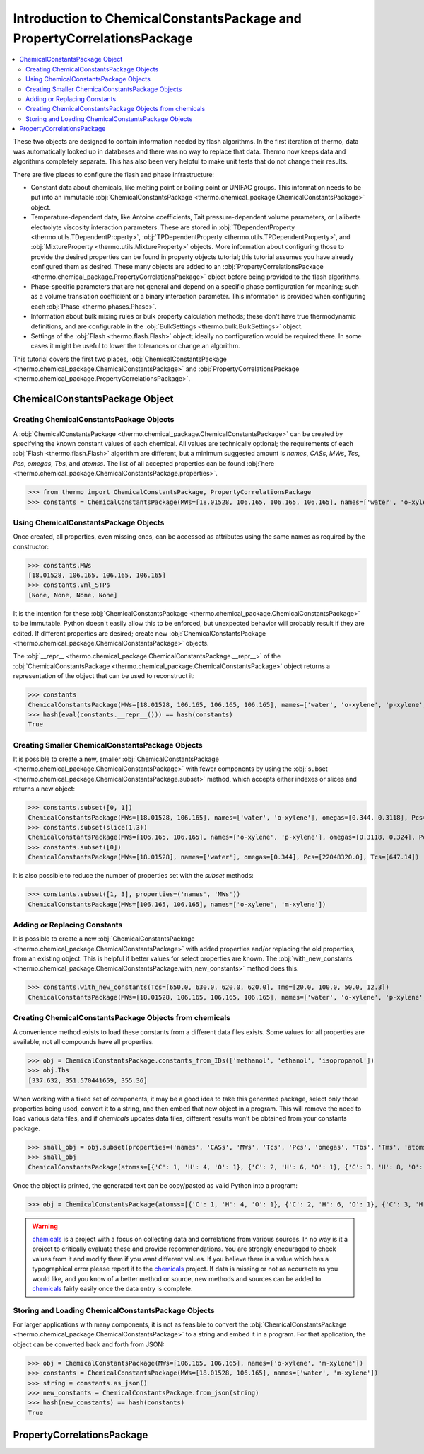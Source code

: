 Introduction to ChemicalConstantsPackage and PropertyCorrelationsPackage
========================================================================

.. contents:: :local:

These two objects are designed to contain information needed by flash algorithms.
In the first iteration of thermo, data was automatically looked up in databases and there was no way to replace that data. Thermo now keeps data and algorithms completely separate. This has also been very helpful to make unit tests that do not change their results.

There are five places to configure the flash and phase infrastructure:

* Constant data about chemicals, like melting point or boiling point or UNIFAC groups. This information needs to be put into an immutable :obj:`ChemicalConstantsPackage <thermo.chemical_package.ChemicalConstantsPackage>` object.
* Temperature-dependent data, like Antoine coefficients, Tait pressure-dependent volume parameters, or Laliberte electrolyte viscosity interaction parameters. These are stored in :obj:`TDependentProperty <thermo.utils.TDependentProperty>`, :obj:`TPDependentProperty <thermo.utils.TPDependentProperty>`, and :obj:`MixtureProperty <thermo.utils.MixtureProperty>` objects. More information about configuring those to provide the desired properties can be found in property objects tutorial; this tutorial assumes you have already configured them as desired. These many objects are added to an :obj:`PropertyCorrelationsPackage <thermo.chemical_package.PropertyCorrelationsPackage>` object before being provided to the flash algorithms.
* Phase-specific parameters that are not general and depend on a specific phase configuration for meaning; such as a volume translation coefficient or a binary interaction parameter. This information is provided when configuring each :obj:`Phase <thermo.phases.Phase>`.
* Information about bulk mixing rules or bulk property calculation methods; these don't have true thermodynamic definitions, and are configurable in the :obj:`BulkSettings <thermo.bulk.BulkSettings>` object.
* Settings of the :obj:`Flash <thermo.flash.Flash>` object; ideally no configuration would be required there. In some cases it might be useful to lower the tolerances or change an algorithm.

This tutorial covers the first two places, :obj:`ChemicalConstantsPackage <thermo.chemical_package.ChemicalConstantsPackage>` and  :obj:`PropertyCorrelationsPackage <thermo.chemical_package.PropertyCorrelationsPackage>`.


ChemicalConstantsPackage Object
-------------------------------
Creating ChemicalConstantsPackage Objects
^^^^^^^^^^^^^^^^^^^^^^^^^^^^^^^^^^^^^^^^^

A :obj:`ChemicalConstantsPackage <thermo.chemical_package.ChemicalConstantsPackage>` can be created by specifying the known constant values of each chemical. All values are technically optional; the requirements of each :obj:`Flash <thermo.flash.Flash>` algorithm are different, but a minimum suggested amount is `names`, `CASs`, `MWs`, `Tcs`, `Pcs`, `omegas`, `Tbs`, and `atomss`. The list of all accepted properties can be found :obj:`here <thermo.chemical_package.ChemicalConstantsPackage.properties>`.

>>> from thermo import ChemicalConstantsPackage, PropertyCorrelationsPackage
>>> constants = ChemicalConstantsPackage(MWs=[18.01528, 106.165, 106.165, 106.165], names=['water', 'o-xylene', 'p-xylene', 'm-xylene'], omegas=[0.344, 0.3118, 0.324, 0.331], Pcs=[22048320.0, 3732000.0, 3511000.0, 3541000.0], Tcs=[647.14, 630.3, 616.2, 617.0])

Using ChemicalConstantsPackage Objects
^^^^^^^^^^^^^^^^^^^^^^^^^^^^^^^^^^^^^^
Once created, all properties, even missing ones, can be accessed as attributes using the same names as required by the constructor:

>>> constants.MWs
[18.01528, 106.165, 106.165, 106.165]
>>> constants.Vml_STPs
[None, None, None, None]

It is the intention for these :obj:`ChemicalConstantsPackage <thermo.chemical_package.ChemicalConstantsPackage>` to be immutable. Python doesn't easily allow this to be enforced, but unexpected behavior will probably result if they are edited. If different properties are desired; create new :obj:`ChemicalConstantsPackage <thermo.chemical_package.ChemicalConstantsPackage>` objects.

The :obj:`__repr__ <thermo.chemical_package.ChemicalConstantsPackage.__repr__>` of the :obj:`ChemicalConstantsPackage <thermo.chemical_package.ChemicalConstantsPackage>` object returns a representation of the object that can be used to reconstruct it:

>>> constants
ChemicalConstantsPackage(MWs=[18.01528, 106.165, 106.165, 106.165], names=['water', 'o-xylene', 'p-xylene', 'm-xylene'], omegas=[0.344, 0.3118, 0.324, 0.331], Pcs=[22048320.0, 3732000.0, 3511000.0, 3541000.0], Tcs=[647.14, 630.3, 616.2, 617.0])
>>> hash(eval(constants.__repr__())) == hash(constants)
True

Creating Smaller ChemicalConstantsPackage Objects
^^^^^^^^^^^^^^^^^^^^^^^^^^^^^^^^^^^^^^^^^^^^^^^^^

It is possible to create a new, smaller :obj:`ChemicalConstantsPackage <thermo.chemical_package.ChemicalConstantsPackage>` with fewer components by using the :obj:`subset <thermo.chemical_package.ChemicalConstantsPackage.subset>` method, which accepts either indexes or slices and returns a new object:

>>> constants.subset([0, 1])
ChemicalConstantsPackage(MWs=[18.01528, 106.165], names=['water', 'o-xylene'], omegas=[0.344, 0.3118], Pcs=[22048320.0, 3732000.0], Tcs=[647.14, 630.3])
>>> constants.subset(slice(1,3))
ChemicalConstantsPackage(MWs=[106.165, 106.165], names=['o-xylene', 'p-xylene'], omegas=[0.3118, 0.324], Pcs=[3732000.0, 3511000.0], Tcs=[630.3, 616.2])
>>> constants.subset([0])
ChemicalConstantsPackage(MWs=[18.01528], names=['water'], omegas=[0.344], Pcs=[22048320.0], Tcs=[647.14])

It is also possible to reduce the number of properties set with the `subset` methods:

>>> constants.subset([1, 3], properties=('names', 'MWs'))
ChemicalConstantsPackage(MWs=[106.165, 106.165], names=['o-xylene', 'm-xylene'])


Adding or Replacing Constants
^^^^^^^^^^^^^^^^^^^^^^^^^^^^^
It is possible to create a new :obj:`ChemicalConstantsPackage <thermo.chemical_package.ChemicalConstantsPackage>` with added properties and/or replacing the old properties, from an existing object. This is helpful if better values for select properties are known. The :obj:`with_new_constants <thermo.chemical_package.ChemicalConstantsPackage.with_new_constants>` method does this.

>>> constants.with_new_constants(Tcs=[650.0, 630.0, 620.0, 620.0], Tms=[20.0, 100.0, 50.0, 12.3])
ChemicalConstantsPackage(MWs=[18.01528, 106.165, 106.165, 106.165], names=['water', 'o-xylene', 'p-xylene', 'm-xylene'], omegas=[0.344, 0.3118, 0.324, 0.331], Pcs=[22048320.0, 3732000.0, 3511000.0, 3541000.0], Tcs=[650.0, 630.0, 620.0, 620.0], Tms=[20.0, 100.0, 50.0, 12.3])

Creating ChemicalConstantsPackage Objects from chemicals
^^^^^^^^^^^^^^^^^^^^^^^^^^^^^^^^^^^^^^^^^^^^^^^^^^^^^^^^

A convenience method exists to load these constants from a different data files exists. Some values for all properties are available; not all compounds have all properties.

>>> obj = ChemicalConstantsPackage.constants_from_IDs(['methanol', 'ethanol', 'isopropanol'])
>>> obj.Tbs
[337.632, 351.570441659, 355.36]

When working with a fixed set of components, it may be a good idea to take this generated package, select only those properties being used, convert it to a string, and then embed that new object in a program. This will remove the need to load various data files, and if `chemicals` updates data files, different results won't be obtained from your constants package.

>>> small_obj = obj.subset(properties=('names', 'CASs', 'MWs', 'Tcs', 'Pcs', 'omegas', 'Tbs', 'Tms', 'atomss'))
>>> small_obj
ChemicalConstantsPackage(atomss=[{'C': 1, 'H': 4, 'O': 1}, {'C': 2, 'H': 6, 'O': 1}, {'C': 3, 'H': 8, 'O': 1}], CASs=['67-56-1', '64-17-5', '67-63-0'], MWs=[32.04186, 46.06844, 60.09502], names=['methanol', 'ethanol', 'isopropanol'], omegas=[0.5625, 0.646, 0.665], Pcs=[8215850.0, 6268000.0, 4764000.0], Tbs=[337.632383296, 351.570441659, 355.36], Tcs=[513.38, 514.71, 508.3], Tms=[175.15, 159.05, 183.65])

Once the object is printed, the generated text can be copy/pasted as valid Python into a program:

>>> obj = ChemicalConstantsPackage(atomss=[{'C': 1, 'H': 4, 'O': 1}, {'C': 2, 'H': 6, 'O': 1}, {'C': 3, 'H': 8, 'O': 1}], CASs=['67-56-1', '64-17-5', '67-63-0'], MWs=[32.04186, 46.06844, 60.09502], names=['methanol', 'ethanol', 'isopropanol'], omegas=[0.5589999999999999, 0.635, 0.665], Pcs=[8084000.0, 6137000.0, 4764000.0], Tbs=[337.65, 351.39, 355.36], Tcs=[512.5, 514.0, 508.3], Tms=[175.15, 159.05, 183.65])


.. warning::
    `chemicals <https://github.com/CalebBell/chemicals>`_ is a
    project with a focus on collecting data and
    correlations from various sources. In no way is it a project to
    critically evaluate these and provide recommendations. You are
    strongly encouraged to check values from it and modify them
    if you want different values. If you believe there is a value
    which has a typographical error please report it to the
    `chemicals <https://github.com/CalebBell/chemicals>`_
    project. If data is missing or not as accuracte
    as you would like, and you know of a better method or source,
    new methods and sources can be added to
    `chemicals <https://github.com/CalebBell/chemicals>`_
    fairly easily once the data entry is complete.    

Storing and Loading ChemicalConstantsPackage Objects
^^^^^^^^^^^^^^^^^^^^^^^^^^^^^^^^^^^^^^^^^^^^^^^^^^^^
For larger applications with many components, it is not as feasible to convert the :obj:`ChemicalConstantsPackage <thermo.chemical_package.ChemicalConstantsPackage>` to a string and embed it in a program. For that application, the object can be converted back and forth from JSON:

>>> obj = ChemicalConstantsPackage(MWs=[106.165, 106.165], names=['o-xylene', 'm-xylene'])
>>> constants = ChemicalConstantsPackage(MWs=[18.01528, 106.165], names=['water', 'm-xylene'])
>>> string = constants.as_json()
>>> new_constants = ChemicalConstantsPackage.from_json(string)
>>> hash(new_constants) == hash(constants)
True

PropertyCorrelationsPackage
---------------------------